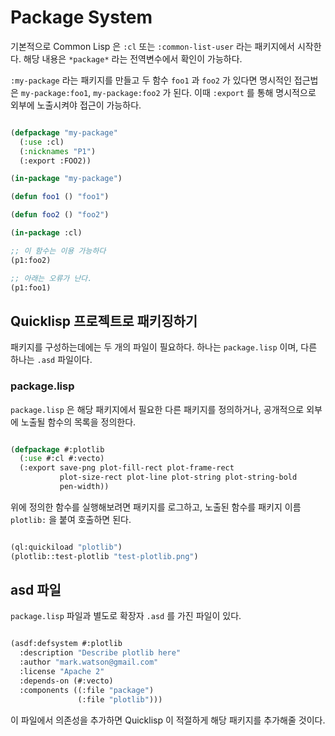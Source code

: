 * Package System

기본적으로 Common Lisp 은 =:cl= 또는 =:common-list-user= 라는
패키지에서 시작한다. 해당 내용은 =*package*= 라는 전역변수에서 확인이
가능하다.

=:my-package= 라는 패키지를 만들고 두 함수 =foo1= 과 =foo2= 가 있다면
명시적인 접근법은 =my-package:foo1=, =my-package:foo2= 가 된다. 이때
=:export= 를 통해 명시적으로 외부에 노출시켜야 접근이 가능하다.

#+BEGIN_SRC lisp

  (defpackage "my-package"
    (:use :cl)
    (:nicknames "P1")
    (:export :FOO2))

  (in-package "my-package")

  (defun foo1 () "foo1")

  (defun foo2 () "foo2")

  (in-package :cl)

  ;; 이 함수는 이용 가능하다
  (p1:foo2)

  ;; 아래는 오류가 난다.
  (p1:foo1)
  
#+END_SRC

** Quicklisp 프로젝트로 패키징하기

패키지를 구성하는데에는 두 개의 파일이 필요하다. 하나는 =package.lisp= 이며, 다른 하나는 =.asd= 파일이다.

*** package.lisp

=package.lisp= 은 해당 패키지에서 필요한 다른 패키지를 정의하거나, 공개적으로 외부에 노출될 함수의 목록을 정의한다.

#+BEGIN_SRC lisp

  (defpackage #:plotlib
    (:use #:cl #:vecto)
    (:export save-png plot-fill-rect plot-frame-rect
             plot-size-rect plot-line plot-string plot-string-bold
             pen-width))

#+END_SRC

위에 정의한 함수를 실행해보려면 패키지를 로그하고, 노출된 함수를 패키지 이름 =plotlib:= 을 붙여 호출하면 된다.

#+BEGIN_SRC lisp

  (ql:quickiload "plotlib")
  (plotlib::test-plotlib "test-plotlib.png")
  
#+END_SRC

** asd 파일

=package.lisp= 파일과 별도로 확장자 =.asd= 를 가진 파일이 있다.

#+BEGIN_SRC lisp

  (asdf:defsystem #:plotlib
    :description "Describe plotlib here"
    :author "mark.watson@gmail.com"
    :license "Apache 2"
    :depends-on (#:vecto)
    :components ((:file "package")
                 (:file "plotlib")))
  
#+END_SRC

이 파일에서 의존성을 추가하면 Quicklisp 이 적절하게 해당 패키지를 추가해줄 것이다.
